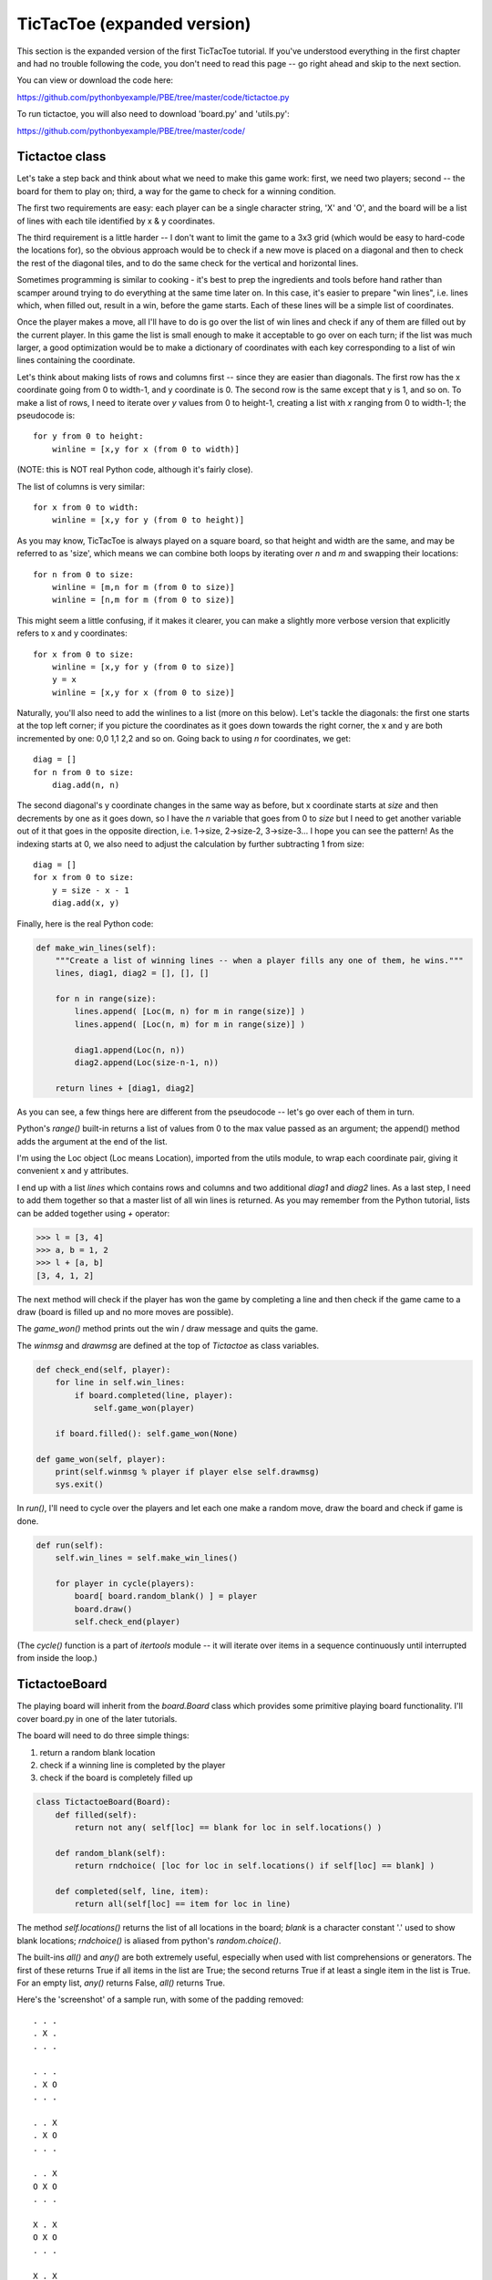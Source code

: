 TicTacToe (expanded version)
============================

This section is the expanded version of the first TicTacToe tutorial. If you've understood
everything in the first chapter and had no trouble following the code, you don't need to
read this page -- go right ahead and skip to the next section.

You can view or download the code here:

https://github.com/pythonbyexample/PBE/tree/master/code/tictactoe.py


To run tictactoe, you will also need to download 'board.py' and 'utils.py':

https://github.com/pythonbyexample/PBE/tree/master/code/

Tictactoe class
---------------

Let's take a step back and think about what we need to make this game work: first, we need
two players; second -- the board for them to play on; third, a way for the game to check
for a winning condition.

The first two requirements are easy: each player can be a single character string, 'X' and
'O', and the board will be a list of lines with each tile identified by x & y coordinates.

The third requirement is a little harder -- I don't want to limit the game to a 3x3 grid
(which would be easy to hard-code the locations for), so the obvious approach would be to
check if a new move is placed on a diagonal and then to check the rest of the diagonal
tiles, and to do the same check for the vertical and horizontal lines.

Sometimes programming is similar to cooking - it's best to prep the ingredients and tools
before hand rather than scamper around trying to do everything at the same time later on.
In this case, it's easier to prepare "win lines", i.e. lines which, when filled out,
result in a win, before the game starts. Each of these lines will be a simple list of
coordinates.

Once the player makes a move, all I'll have to do is go over the list of win lines and
check if any of them are filled out by the current player. In this game the list is small
enough to make it acceptable to go over on each turn; if the list was much larger, a good
optimization would be to make a dictionary of coordinates with each key corresponding to a
list of win lines containing the coordinate.

Let's think about making lists of rows and columns first -- since they are easier than
diagonals. The first row has the x coordinate going from 0 to width-1, and y coordinate is
0. The second row is the same except that y is 1, and so on. To make a list of rows, I
need to iterate over `y` values from 0 to height-1, creating a list with `x` ranging
from 0 to width-1; the pseudocode is::


    for y from 0 to height:
        winline = [x,y for x (from 0 to width)]

(NOTE: this is NOT real Python code, although it's fairly close).

The list of columns is very similar::

    for x from 0 to width:
        winline = [x,y for y (from 0 to height)]

As you may know, TicTacToe is always played on a square board, so that height and width
are the same, and may be referred to as 'size', which means we can combine both loops by
iterating over `n` and `m` and swapping their locations::

    for n from 0 to size:
        winline = [m,n for m (from 0 to size)]
        winline = [n,m for m (from 0 to size)]

This might seem a little confusing, if it makes it clearer, you can make a slightly more
verbose version that explicitly refers to x and y coordinates::

    for x from 0 to size:
        winline = [x,y for y (from 0 to size)]
        y = x
        winline = [x,y for x (from 0 to size)]

Naturally, you'll also need to add the winlines to a list (more on this below). Let's
tackle the diagonals: the first one starts at the top left corner; if you picture the
coordinates as it goes down towards the right corner, the x and y are both incremented by
one: 0,0 1,1 2,2 and so on. Going back to using `n` for coordinates, we get::

    diag = []
    for n from 0 to size:
        diag.add(n, n)

The second diagonal's y coordinate changes in the same way as before, but x coordinate starts at `size`
and then decrements by one as it goes down, so I have the `n` variable that goes from 0 to
`size` but I need to get another variable out of it that goes in the opposite direction,
i.e. 1->size, 2->size-2, 3->size-3... I hope you can see the pattern! As the indexing
starts at 0, we also need to adjust the calculation by further subtracting 1 from size::

    diag = []
    for x from 0 to size:
        y = size - x - 1
        diag.add(x, y)

Finally, here is the real Python code:

.. sourcecode:: python

    def make_win_lines(self):
        """Create a list of winning lines -- when a player fills any one of them, he wins."""
        lines, diag1, diag2 = [], [], []

        for n in range(size):
            lines.append( [Loc(m, n) for m in range(size)] )
            lines.append( [Loc(n, m) for m in range(size)] )

            diag1.append(Loc(n, n))
            diag2.append(Loc(size-n-1, n))

        return lines + [diag1, diag2]

As you can see, a few things here are different from the pseudocode -- let's go over each
of them in turn.

Python's `range()` built-in returns a list of values from 0 to the max value passed as
an argument; the append() method adds the argument at the end of the list.

I'm using the Loc object (Loc means Location), imported from the utils module, to wrap
each coordinate pair, giving it convenient x and y attributes.

I end up with a list `lines` which contains rows and columns and two additional `diag1`
and `diag2` lines. As a last step, I need to add them together so that a master list of
all win lines is returned. As you may remember from the Python tutorial, lists can be
added together using `+` operator:

.. sourcecode:: python

    >>> l = [3, 4]
    >>> a, b = 1, 2
    >>> l + [a, b]
    [3, 4, 1, 2]





The next method will check if the player has won the game by completing a line and then check if
the game came to a draw (board is filled up and no more moves are possible).

The `game_won()` method prints out the win / draw message and quits the game.

The `winmsg` and `drawmsg` are defined at the top of `Tictactoe` as class variables.

.. sourcecode:: python

    def check_end(self, player):
        for line in self.win_lines:
            if board.completed(line, player):
                self.game_won(player)

        if board.filled(): self.game_won(None)

    def game_won(self, player):
        print(self.winmsg % player if player else self.drawmsg)
        sys.exit()


In `run()`, I'll need to cycle over the players and let each one make a random move, draw the board
and check if game is done.

.. sourcecode:: python

    def run(self):
        self.win_lines = self.make_win_lines()

        for player in cycle(players):
            board[ board.random_blank() ] = player
            board.draw()
            self.check_end(player)

(The `cycle()` function is a part of `itertools` module -- it will iterate over items in a sequence
continuously until interrupted from inside the loop.)

TictactoeBoard
--------------

The playing board will inherit from the `board.Board` class which provides some primitive playing
board functionality. I'll cover board.py in one of the later tutorials.

The board will need to do three simple things:

1. return a random blank location
2. check if a winning line is completed by the player
3. check if the board is completely filled up

.. sourcecode:: python

    class TictactoeBoard(Board):
        def filled(self):
            return not any( self[loc] == blank for loc in self.locations() )

        def random_blank(self):
            return rndchoice( [loc for loc in self.locations() if self[loc] == blank] )

        def completed(self, line, item):
            return all(self[loc] == item for loc in line)

The method `self.locations()` returns the list of all locations in the board; `blank` is a
character constant '.' used to show blank locations; `rndchoice()` is aliased from python's
`random.choice()`.

The built-ins `all()` and `any()` are both extremely useful, especially when used with list
comprehensions or generators. The first of these returns True if all items in the list are True;
the second returns True if at least a single item in the list is True. For an empty list, `any()`
returns False, `all()` returns True.

Here's the 'screenshot' of a sample run, with some of the padding removed::

    . . .
    . X .
    . . .

    . . .
    . X O
    . . .

    . . X
    . X O
    . . .

    . . X
    O X O
    . . .

    X . X
    O X O
    . . .

    X . X
    O X O
    O . .

    X X X
    O X O
    O . .

    X is the winner!
